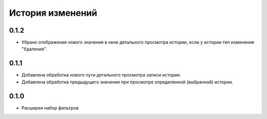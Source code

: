 .. :changelog:

История изменений
-----------------
0.1.2
++++++
- Убрано отображение нового значения в окне детального просмотра истории, если у истории тип изменения "Удаление".
0.1.1
++++++
- Добавлена обработка нового пути детального просмотра записи истории.
- Добавлена обработка предыдущего значения при просмотре определенной (выбранной) истории.

0.1.0
++++++
- Расширен набор фильтров